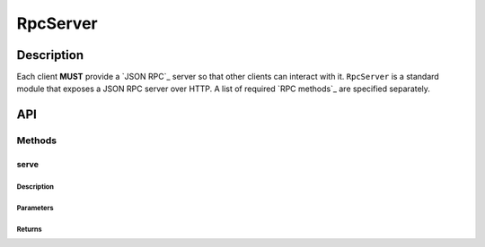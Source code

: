 #########
RpcServer
#########

***********
Description
***********
Each client **MUST** provide a `JSON RPC`_ server so that other clients can interact with it. ``RpcServer`` is a standard module that exposes a JSON RPC server over HTTP. A list of required `RPC methods`_ are specified separately.

***
API
***

Methods
=======

serve
-----

Description
^^^^^^^^^^^

Parameters
^^^^^^^^^^

Returns
^^^^^^^

